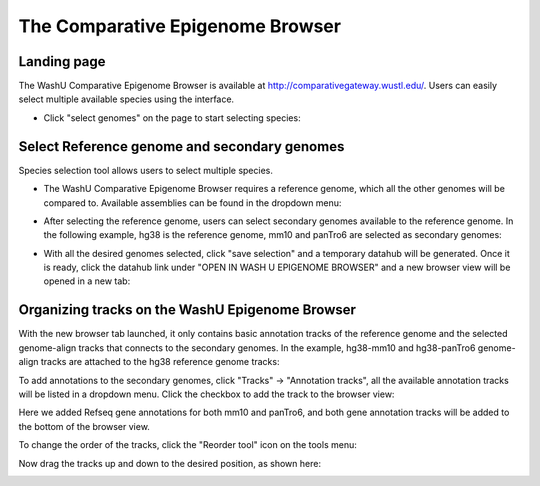 The Comparative Epigenome Browser
=================================

Landing page
------------

The WashU Comparative Epigenome Browser is available at http://comparativegateway.wustl.edu/. Users can easily select multiple available species using the interface.

* Click "select genomes" on the page to start selecting species:

.. image:: _static/comparative/home.png

Select Reference genome and secondary genomes
---------------------------------------------

Species selection tool allows users to select multiple species.

* The WashU Comparative Epigenome Browser requires a reference genome, which all the other genomes will be compared to. Available assemblies can be found in the dropdown menu:
.. image:: _static/comparative/widget_1.png

* After selecting the reference genome, users can select secondary genomes available to the reference genome. In the following example, hg38 is the reference genome, mm10 and panTro6 are selected as secondary genomes:
.. image:: _static/comparative/widget_2.png

* With all the desired genomes selected, click "save selection" and a temporary datahub will be generated. Once it is ready, click the datahub link under "OPEN IN WASH U EPIGENOME BROWSER" and a new browser view will be opened in a new tab:
.. image:: _static/comparative/widget_3.png

Organizing tracks on the WashU Epigenome Browser
------------------------------------------------

With the new browser tab launched, it only contains basic annotation tracks of the reference genome and the selected genome-align tracks that connects to the secondary genomes. In the example, hg38-mm10 and hg38-panTro6 genome-align tracks are attached to the hg38 reference genome tracks:

.. image:: _static/comparative/view_1.png

To add annotations to the secondary genomes, click "Tracks" -> "Annotation tracks", all the available annotation tracks will be listed in a dropdown menu. Click the checkbox to add the track to the browser view:

.. image:: _static/comparative/track.png

Here we added Refseq gene annotations for both mm10 and panTro6, and both gene annotation tracks will be added to the bottom of the browser view.

To change the order of the tracks, click the "Reorder tool" icon on the tools menu:

.. image:: _static/comparative/tool.png

Now drag the tracks up and down to the desired position, as shown here:

.. image:: _static/comparative/view_2.png
